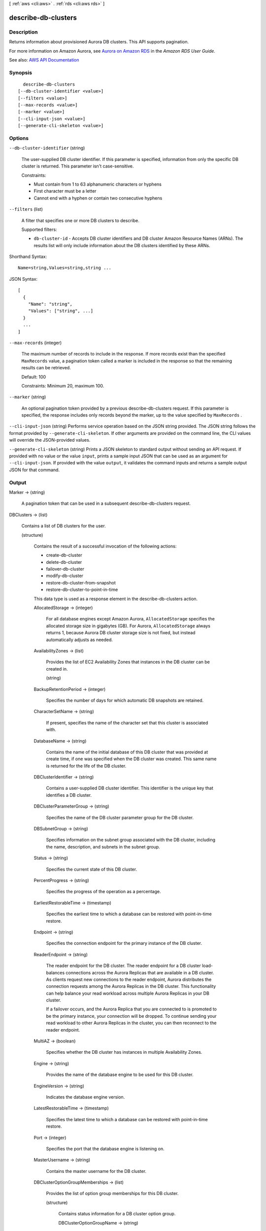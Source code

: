 [ :ref:`aws <cli:aws>` . :ref:`rds <cli:aws rds>` ]

.. _cli:aws rds describe-db-clusters:


********************
describe-db-clusters
********************



===========
Description
===========



Returns information about provisioned Aurora DB clusters. This API supports pagination.

 

For more information on Amazon Aurora, see `Aurora on Amazon RDS <http://docs.aws.amazon.com/AmazonRDS/latest/UserGuide/CHAP_Aurora.html>`_ in the *Amazon RDS User Guide.*  



See also: `AWS API Documentation <https://docs.aws.amazon.com/goto/WebAPI/rds-2014-10-31/DescribeDBClusters>`_


========
Synopsis
========

::

    describe-db-clusters
  [--db-cluster-identifier <value>]
  [--filters <value>]
  [--max-records <value>]
  [--marker <value>]
  [--cli-input-json <value>]
  [--generate-cli-skeleton <value>]




=======
Options
=======

``--db-cluster-identifier`` (string)


  The user-supplied DB cluster identifier. If this parameter is specified, information from only the specific DB cluster is returned. This parameter isn't case-sensitive.

   

  Constraints:

   

   
  * Must contain from 1 to 63 alphanumeric characters or hyphens 
   
  * First character must be a letter 
   
  * Cannot end with a hyphen or contain two consecutive hyphens 
   

  

``--filters`` (list)


  A filter that specifies one or more DB clusters to describe.

   

  Supported filters:

   

   
  * ``db-cluster-id`` - Accepts DB cluster identifiers and DB cluster Amazon Resource Names (ARNs). The results list will only include information about the DB clusters identified by these ARNs. 
   

  



Shorthand Syntax::

    Name=string,Values=string,string ...




JSON Syntax::

  [
    {
      "Name": "string",
      "Values": ["string", ...]
    }
    ...
  ]



``--max-records`` (integer)


  The maximum number of records to include in the response. If more records exist than the specified ``MaxRecords`` value, a pagination token called a marker is included in the response so that the remaining results can be retrieved. 

   

  Default: 100

   

  Constraints: Minimum 20, maximum 100.

  

``--marker`` (string)


  An optional pagination token provided by a previous  describe-db-clusters request. If this parameter is specified, the response includes only records beyond the marker, up to the value specified by ``MaxRecords`` . 

  

``--cli-input-json`` (string)
Performs service operation based on the JSON string provided. The JSON string follows the format provided by ``--generate-cli-skeleton``. If other arguments are provided on the command line, the CLI values will override the JSON-provided values.

``--generate-cli-skeleton`` (string)
Prints a JSON skeleton to standard output without sending an API request. If provided with no value or the value ``input``, prints a sample input JSON that can be used as an argument for ``--cli-input-json``. If provided with the value ``output``, it validates the command inputs and returns a sample output JSON for that command.



======
Output
======

Marker -> (string)

  

  A pagination token that can be used in a subsequent describe-db-clusters request.

  

  

DBClusters -> (list)

  

  Contains a list of DB clusters for the user.

  

  (structure)

    

    Contains the result of a successful invocation of the following actions:

     

     
    *  create-db-cluster   
     
    *  delete-db-cluster   
     
    *  failover-db-cluster   
     
    *  modify-db-cluster   
     
    *  restore-db-cluster-from-snapshot   
     
    *  restore-db-cluster-to-point-in-time   
     

     

    This data type is used as a response element in the  describe-db-clusters action.

    

    AllocatedStorage -> (integer)

      

      For all database engines except Amazon Aurora, ``AllocatedStorage`` specifies the allocated storage size in gigabytes (GB). For Aurora, ``AllocatedStorage`` always returns 1, because Aurora DB cluster storage size is not fixed, but instead automatically adjusts as needed.

      

      

    AvailabilityZones -> (list)

      

      Provides the list of EC2 Availability Zones that instances in the DB cluster can be created in.

      

      (string)

        

        

      

    BackupRetentionPeriod -> (integer)

      

      Specifies the number of days for which automatic DB snapshots are retained.

      

      

    CharacterSetName -> (string)

      

      If present, specifies the name of the character set that this cluster is associated with.

      

      

    DatabaseName -> (string)

      

      Contains the name of the initial database of this DB cluster that was provided at create time, if one was specified when the DB cluster was created. This same name is returned for the life of the DB cluster.

      

      

    DBClusterIdentifier -> (string)

      

      Contains a user-supplied DB cluster identifier. This identifier is the unique key that identifies a DB cluster.

      

      

    DBClusterParameterGroup -> (string)

      

      Specifies the name of the DB cluster parameter group for the DB cluster.

      

      

    DBSubnetGroup -> (string)

      

      Specifies information on the subnet group associated with the DB cluster, including the name, description, and subnets in the subnet group.

      

      

    Status -> (string)

      

      Specifies the current state of this DB cluster.

      

      

    PercentProgress -> (string)

      

      Specifies the progress of the operation as a percentage.

      

      

    EarliestRestorableTime -> (timestamp)

      

      Specifies the earliest time to which a database can be restored with point-in-time restore.

      

      

    Endpoint -> (string)

      

      Specifies the connection endpoint for the primary instance of the DB cluster.

      

      

    ReaderEndpoint -> (string)

      

      The reader endpoint for the DB cluster. The reader endpoint for a DB cluster load-balances connections across the Aurora Replicas that are available in a DB cluster. As clients request new connections to the reader endpoint, Aurora distributes the connection requests among the Aurora Replicas in the DB cluster. This functionality can help balance your read workload across multiple Aurora Replicas in your DB cluster. 

       

      If a failover occurs, and the Aurora Replica that you are connected to is promoted to be the primary instance, your connection will be dropped. To continue sending your read workload to other Aurora Replicas in the cluster, you can then reconnect to the reader endpoint.

      

      

    MultiAZ -> (boolean)

      

      Specifies whether the DB cluster has instances in multiple Availability Zones.

      

      

    Engine -> (string)

      

      Provides the name of the database engine to be used for this DB cluster.

      

      

    EngineVersion -> (string)

      

      Indicates the database engine version.

      

      

    LatestRestorableTime -> (timestamp)

      

      Specifies the latest time to which a database can be restored with point-in-time restore.

      

      

    Port -> (integer)

      

      Specifies the port that the database engine is listening on.

      

      

    MasterUsername -> (string)

      

      Contains the master username for the DB cluster.

      

      

    DBClusterOptionGroupMemberships -> (list)

      

      Provides the list of option group memberships for this DB cluster.

      

      (structure)

        

        Contains status information for a DB cluster option group.

        

        DBClusterOptionGroupName -> (string)

          

          Specifies the name of the DB cluster option group.

          

          

        Status -> (string)

          

          Specifies the status of the DB cluster option group.

          

          

        

      

    PreferredBackupWindow -> (string)

      

      Specifies the daily time range during which automated backups are created if automated backups are enabled, as determined by the ``BackupRetentionPeriod`` . 

      

      

    PreferredMaintenanceWindow -> (string)

      

      Specifies the weekly time range during which system maintenance can occur, in Universal Coordinated Time (UTC).

      

      

    ReplicationSourceIdentifier -> (string)

      

      Contains the identifier of the source DB cluster if this DB cluster is a Read Replica.

      

      

    ReadReplicaIdentifiers -> (list)

      

      Contains one or more identifiers of the Read Replicas associated with this DB cluster.

      

      (string)

        

        

      

    DBClusterMembers -> (list)

      

      Provides the list of instances that make up the DB cluster.

      

      (structure)

        

        Contains information about an instance that is part of a DB cluster.

        

        DBInstanceIdentifier -> (string)

          

          Specifies the instance identifier for this member of the DB cluster.

          

          

        IsClusterWriter -> (boolean)

          

          Value that is ``true`` if the cluster member is the primary instance for the DB cluster and ``false`` otherwise.

          

          

        DBClusterParameterGroupStatus -> (string)

          

          Specifies the status of the DB cluster parameter group for this member of the DB cluster.

          

          

        PromotionTier -> (integer)

          

          A value that specifies the order in which an Aurora Replica is promoted to the primary instance after a failure of the existing primary instance. For more information, see `Fault Tolerance for an Aurora DB Cluster <http://docs.aws.amazon.com/AmazonRDS/latest/UserGuide/Aurora.Managing.html#Aurora.Managing.FaultTolerance>`_ . 

          

          

        

      

    VpcSecurityGroups -> (list)

      

      Provides a list of VPC security groups that the DB cluster belongs to.

      

      (structure)

        

        This data type is used as a response element for queries on VPC security group membership.

        

        VpcSecurityGroupId -> (string)

          

          The name of the VPC security group.

          

          

        Status -> (string)

          

          The status of the VPC security group.

          

          

        

      

    HostedZoneId -> (string)

      

      Specifies the ID that Amazon Route 53 assigns when you create a hosted zone.

      

      

    StorageEncrypted -> (boolean)

      

      Specifies whether the DB cluster is encrypted.

      

      

    KmsKeyId -> (string)

      

      If ``StorageEncrypted`` is true, the KMS key identifier for the encrypted DB cluster.

      

      

    DbClusterResourceId -> (string)

      

      The region-unique, immutable identifier for the DB cluster. This identifier is found in AWS CloudTrail log entries whenever the KMS key for the DB cluster is accessed.

      

      

    DBClusterArn -> (string)

      

      The Amazon Resource Name (ARN) for the DB cluster.

      

      

    AssociatedRoles -> (list)

      

      Provides a list of the AWS Identity and Access Management (IAM) roles that are associated with the DB cluster. IAM roles that are associated with a DB cluster grant permission for the DB cluster to access other AWS services on your behalf.

      

      (structure)

        

        Describes an AWS Identity and Access Management (IAM) role that is associated with a DB cluster.

        

        RoleArn -> (string)

          

          The Amazon Resource Name (ARN) of the IAM role that is associated with the DB cluster.

          

          

        Status -> (string)

          

          Describes the state of association between the IAM role and the DB cluster. The Status property returns one of the following values:

           

           
          * ``ACTIVE`` - the IAM role ARN is associated with the DB cluster and can be used to access other AWS services on your behalf. 
           
          * ``PENDING`` - the IAM role ARN is being associated with the DB cluster. 
           
          * ``INVALID`` - the IAM role ARN is associated with the DB cluster, but the DB cluster is unable to assume the IAM role in order to access other AWS services on your behalf. 
           

          

          

        

      

    IAMDatabaseAuthenticationEnabled -> (boolean)

      

      True if mapping of AWS Identity and Access Management (IAM) accounts to database accounts is enabled; otherwise false.

      

      

    CloneGroupId -> (string)

      

      Identifies the clone group to which the DB cluster is associated.

      

      

    ClusterCreateTime -> (timestamp)

      

      Specifies the time when the DB cluster was created, in Universal Coordinated Time (UTC).

      

      

    

  

